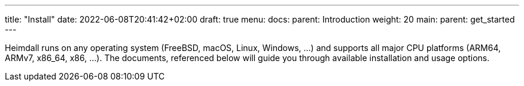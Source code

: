 ---
title: "Install"
date: 2022-06-08T20:41:42+02:00
draft: true
menu:
  docs:
    parent: Introduction
    weight: 20
  main:
    parent: get_started
---

Heimdall runs on any operating system (FreeBSD, macOS, Linux, Windows, ...) and supports all major CPU platforms (ARM64, ARMv7, x86_64, x86, ...). The documents, referenced below will guide you through available installation and usage options.